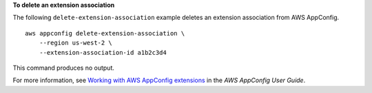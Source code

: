 **To delete an extension association**

The following ``delete-extension-association`` example deletes an extension association from AWS AppConfig. ::

    aws appconfig delete-extension-association \
        --region us-west-2 \
        --extension-association-id a1b2c3d4

This command produces no output.

For more information, see `Working with AWS AppConfig extensions <https://docs.aws.amazon.com/appconfig/latest/userguide/working-with-appconfig-extensions.html>`__ in the *AWS AppConfig User Guide*.
